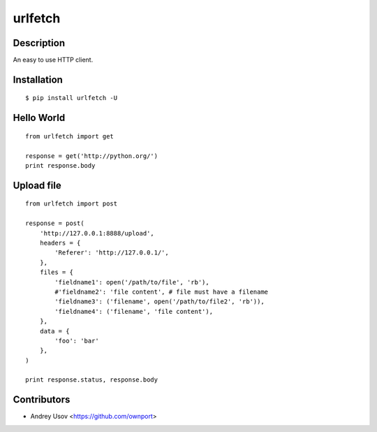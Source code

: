 urlfetch
========

Description
-----------
An easy to use HTTP client.

Installation
-------------
::
    
    $ pip install urlfetch -U


Hello World
-----------
::
    
    from urlfetch import get
    
    response = get('http://python.org/')
    print response.body

Upload file
-----------
::

    from urlfetch import post

    response = post(
        'http://127.0.0.1:8888/upload', 
        headers = {
            'Referer': 'http://127.0.0.1/',
        },
        files = {
            'fieldname1': open('/path/to/file', 'rb'),
            #'fieldname2': 'file content', # file must have a filename
            'fieldname3': ('filename', open('/path/to/file2', 'rb')),
            'fieldname4': ('filename', 'file content'),
        },
        data = {
            'foo': 'bar'
        },
    )

    print response.status, response.body


Contributors
-------------

* Andrey Usov <https://github.com/ownport>
